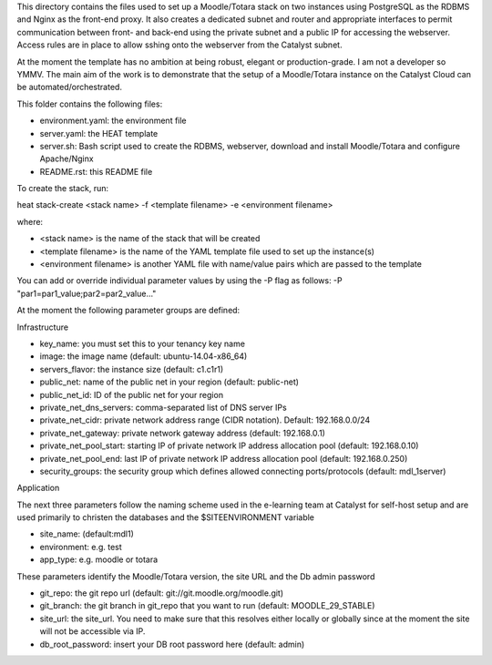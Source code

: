 This directory contains the files used to set up a Moodle/Totara stack on two instances using PostgreSQL as the RDBMS and Nginx as the front-end proxy. It also creates a dedicated subnet and router and appropriate interfaces to permit communication between front- and back-end using the private subnet and a public IP for accessing the webserver. Access rules are in place to allow sshing onto the webserver from the Catalyst subnet.

At the moment the template has no ambition at being robust, elegant or production-grade. I am not a developer so YMMV. The main aim of the work is to demonstrate that the setup of a Moodle/Totara instance on the Catalyst Cloud can be automated/orchestrated.

This folder contains the following files:

* environment.yaml: the environment file
* server.yaml: the HEAT template
* server.sh: Bash script used to create the RDBMS, webserver, download and install Moodle/Totara and configure Apache/Nginx
* README.rst: this README file

To create the stack, run::

heat stack-create <stack name> -f <template filename> -e <environment filename>

where:

* <stack name> is the name of the stack that will be created
* <template filename> is the name of the YAML template file used to set up the instance(s)
* <environment filename> is another YAML file with name/value pairs which are passed to the template 

You can add or override individual parameter values by using the -P flag as follows: -P "par1=par1_value;par2=par2_value..."

At the moment the following parameter groups are defined:

Infrastructure

* key_name: you must set this to your tenancy key name
* image: the image name (default: ubuntu-14.04-x86_64)
* servers_flavor: the instance size (default: c1.c1r1)
* public_net: name of the public net in your region (default: public-net)
* public_net_id: ID of the public net for your region
* private_net_dns_servers: comma-separated list of DNS server IPs
* private_net_cidr: private network address range (CIDR notation). Default: 192.168.0.0/24
* private_net_gateway: private network gateway address (default: 192.168.0.1)
* private_net_pool_start: starting IP of private network IP address allocation pool (default: 192.168.0.10)
* private_net_pool_end: last IP of private network IP address allocation pool (default: 192.168.0.250)
* security_groups: the security group which defines allowed connecting ports/protocols (default: mdl_1server)

Application

The next three parameters follow the naming scheme used in the e-learning team at Catalyst for self-host setup and are used primarily to christen the databases and the $SITEENVIRONMENT variable

* site_name: (default:mdl1)
* environment: e.g. test
* app_type: e.g. moodle or totara

These parameters identify the Moodle/Totara version, the site URL and the Db admin password

* git_repo: the git repo url (default: git://git.moodle.org/moodle.git)
* git_branch: the git branch in git_repo that you want to run (default: MOODLE_29_STABLE)
* site_url: the site_url. You need to make sure that this resolves either locally or globally since at the moment the site will not be accessible via IP.
* db_root_password: insert your DB root password here (default: admin)
